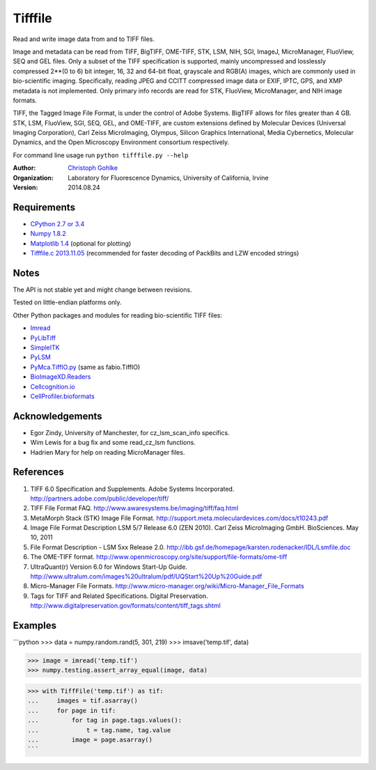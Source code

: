 ===============================
Tifffile
===============================

.. image:: https://badge.fury.io/py/tifffile.png
    :target: http://badge.fury.io/py/tifffile

.. image:: https://pypip.in/d/tifffile/badge.png
        :target: https://pypi.python.org/pypi/tifffile


Read and write image data from and to TIFF files.

Image and metadata can be read from TIFF, BigTIFF, OME-TIFF, STK, LSM, NIH,
SGI, ImageJ, MicroManager, FluoView, SEQ and GEL files.
Only a subset of the TIFF specification is supported, mainly uncompressed
and losslessly compressed 2**(0 to 6) bit integer, 16, 32 and 64-bit float,
grayscale and RGB(A) images, which are commonly used in bio-scientific imaging.
Specifically, reading JPEG and CCITT compressed image data or EXIF, IPTC, GPS,
and XMP metadata is not implemented.
Only primary info records are read for STK, FluoView, MicroManager, and
NIH image formats.

TIFF, the Tagged Image File Format, is under the control of Adobe Systems.
BigTIFF allows for files greater than 4 GB. STK, LSM, FluoView, SGI, SEQ, GEL,
and OME-TIFF, are custom extensions defined by Molecular Devices (Universal
Imaging Corporation), Carl Zeiss MicroImaging, Olympus, Silicon Graphics
International, Media Cybernetics, Molecular Dynamics, and the Open Microscopy
Environment consortium respectively.

For command line usage run ``python tifffile.py --help``

:Author:
  `Christoph Gohlke <http://www.lfd.uci.edu/~gohlke/>`_

:Organization:
  Laboratory for Fluorescence Dynamics, University of California, Irvine

:Version: 2014.08.24

Requirements
------------
* `CPython 2.7 or 3.4 <http://www.python.org>`_
* `Numpy 1.8.2 <http://www.numpy.org>`_
* `Matplotlib 1.4 <http://www.matplotlib.org>`_ (optional for plotting)
* `Tifffile.c 2013.11.05 <http://www.lfd.uci.edu/~gohlke/>`_
  (recommended for faster decoding of PackBits and LZW encoded strings)

Notes
-----
The API is not stable yet and might change between revisions.

Tested on little-endian platforms only.

Other Python packages and modules for reading bio-scientific TIFF files:

*  `Imread <http://luispedro.org/software/imread>`_
*  `PyLibTiff <http://code.google.com/p/pylibtiff>`_
*  `SimpleITK <http://www.simpleitk.org>`_
*  `PyLSM <https://launchpad.net/pylsm>`_
*  `PyMca.TiffIO.py <http://pymca.sourceforge.net/>`_ (same as fabio.TiffIO)
*  `BioImageXD.Readers <http://www.bioimagexd.net/>`_
*  `Cellcognition.io <http://cellcognition.org/>`_
*  `CellProfiler.bioformats
   <https://github.com/CellProfiler/python-bioformats>`_

Acknowledgements
----------------
*   Egor Zindy, University of Manchester, for cz_lsm_scan_info specifics.
*   Wim Lewis for a bug fix and some read_cz_lsm functions.
*   Hadrien Mary for help on reading MicroManager files.

References
----------
(1)  TIFF 6.0 Specification and Supplements. Adobe Systems Incorporated.
     http://partners.adobe.com/public/developer/tiff/
(2)  TIFF File Format FAQ. http://www.awaresystems.be/imaging/tiff/faq.html
(3)  MetaMorph Stack (STK) Image File Format.
     http://support.meta.moleculardevices.com/docs/t10243.pdf
(4)  Image File Format Description LSM 5/7 Release 6.0 (ZEN 2010).
     Carl Zeiss MicroImaging GmbH. BioSciences. May 10, 2011
(5)  File Format Description - LSM 5xx Release 2.0.
     http://ibb.gsf.de/homepage/karsten.rodenacker/IDL/Lsmfile.doc
(6)  The OME-TIFF format.
     http://www.openmicroscopy.org/site/support/file-formats/ome-tiff
(7)  UltraQuant(r) Version 6.0 for Windows Start-Up Guide.
     http://www.ultralum.com/images%20ultralum/pdf/UQStart%20Up%20Guide.pdf
(8)  Micro-Manager File Formats.
     http://www.micro-manager.org/wiki/Micro-Manager_File_Formats
(9)  Tags for TIFF and Related Specifications. Digital Preservation.
     http://www.digitalpreservation.gov/formats/content/tiff_tags.shtml

Examples
--------

```python
>>> data = numpy.random.rand(5, 301, 219)
>>> imsave('temp.tif', data)

>>> image = imread('temp.tif')
>>> numpy.testing.assert_array_equal(image, data)

>>> with TiffFile('temp.tif') as tif:
...     images = tif.asarray()
...     for page in tif:
...         for tag in page.tags.values():
...             t = tag.name, tag.value
...         image = page.asarray()
```
